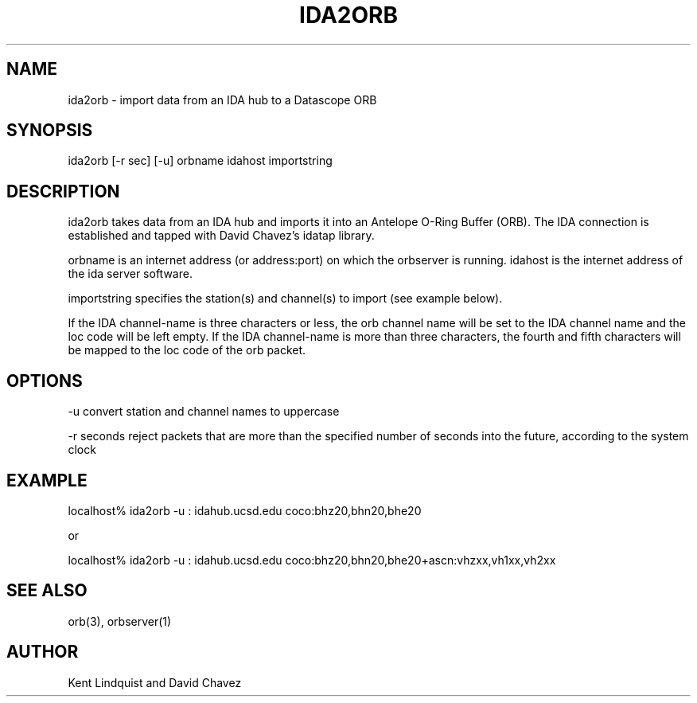 .\" %W% $Date$
.TH IDA2ORB 1 "$Date$"
.SH NAME
ida2orb \- import data from an IDA hub to a Datascope ORB
.SH SYNOPSIS
.nf
ida2orb [-r sec] [-u] orbname idahost importstring
.fi
.SH DESCRIPTION
ida2orb takes data from an IDA hub and imports it into an Antelope
O-Ring Buffer (ORB). The IDA connection is established and tapped with
David Chavez's idatap library. 
.LP
orbname is an internet address (or address:port) on which the orbserver
is running. idahost is the internet address of the ida server software.

importstring specifies the station(s) and channel(s) to import (see example
below). 
.LP
If the IDA channel-name is three characters or less, the orb channel name
will be set to the IDA channel name and the loc code will be left empty. 
If the IDA channel-name is more than three characters, the fourth and fifth
characters will be mapped to the loc code of the orb packet.
.SH OPTIONS
-u convert station and channel names to uppercase

-r seconds reject packets that are more than the specified number of seconds into the future, according to the system clock
.SH EXAMPLE
.nf
localhost% ida2orb -u : idahub.ucsd.edu coco:bhz20,bhn20,bhe20

or

localhost% ida2orb -u : idahub.ucsd.edu coco:bhz20,bhn20,bhe20+ascn:vhzxx,vh1xx,vh2xx
.fi
.SH "SEE ALSO"
.nf
orb(3), orbserver(1)
.fi
.SH AUTHOR
Kent Lindquist and David Chavez
